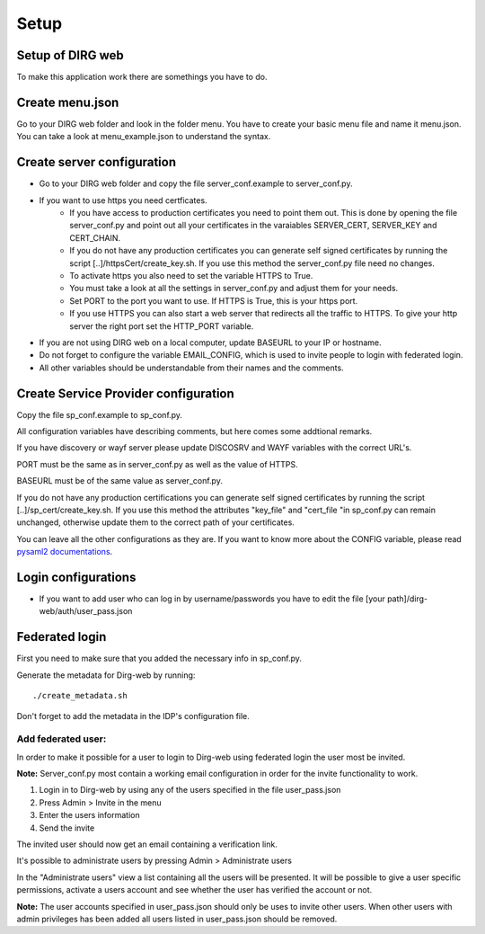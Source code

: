 Setup
========

Setup of DIRG web
-----------------
To make this application work there are somethings you have to do.

Create menu.json
----------------
Go to your DIRG web folder and look in the folder menu. You have to create your basic menu file and name it menu.json. You can take a look at menu_example.json to understand the syntax.

Create server configuration
---------------------------
* Go to your DIRG web folder and copy the file server_conf.example to server_conf.py.
* If you want to use https you need certficates.
    * If you have access to production certificates you need to point them out. This is done by opening the file server_conf.py and point out all your certificates in the varaiables SERVER_CERT, SERVER_KEY and CERT_CHAIN.
    * If you do not have any production certificates you can generate self signed certificates by running the script [..]/httpsCert/create_key.sh. If you use this method the server_conf.py file need no changes.
    * To activate https you also need to set the variable HTTPS to True.
    * You must take a look at all the settings in server_conf.py and adjust them for your needs.
    * Set PORT to the port you want to use. If HTTPS is True, this is your https port.
    * If you use HTTPS you can also start a web server that redirects all the traffic to HTTPS. To give your http server the right port set the HTTP_PORT variable.
* If you are not using DIRG web on a local computer, update BASEURL to your IP or hostname.
* Do not forget to configure the variable EMAIL_CONFIG, which is used to invite people to login with federated login.
* All other variables should be understandable from their names and the comments.

Create Service Provider configuration
-------------------------------------
Copy the file sp_conf.example to sp_conf.py.

All configuration variables have describing comments, but here comes some addtional remarks.

If you have discovery or wayf server please update DISCOSRV and WAYF variables with the correct URL's.

PORT must be the same as in server_conf.py as well as the value of HTTPS.

BASEURL must be of the same value as server_conf.py.

If you do not have any production certifications you can generate self signed certificates by running the script [..]/sp_cert/create_key.sh.
If you use this method the attributes "key_file" and "cert_file "in sp_conf.py can remain unchanged, otherwise update them to the correct path of your certificates.

You can leave all the other configurations as they are. If you want to know more about the CONFIG variable, please read `pysaml2 documentations <https://dirg.org.umu.se/page/pysaml2>`_.


Login configurations
--------------------
* If you want to add user who can log in by username/passwords you have to edit the file [your path]/dirg-web/auth/user_pass.json


Federated login
---------------
First you need to make sure that you added the necessary info in sp_conf.py.

Generate the metadata for Dirg-web by running::

    ./create_metadata.sh

Don't forget to add the metadata in the IDP's configuration file.

Add federated user:
*******************

In order to make it possible for a user to login to Dirg-web using federated login the user most be invited.

**Note:** Server_conf.py most contain a working email configuration in order for the invite functionality to work.

#. Login in to Dirg-web by using any of the users specified in the file user_pass.json

#. Press Admin > Invite in the menu

#. Enter the users information

#. Send the invite

The invited user should now get an email containing a verification link.

It's possible to administrate users by pressing Admin > Administrate users

In the "Administrate users" view a list containing all the users will be presented. It will be possible to give a user specific permissions, activate a users account and see whether the user has verified the account or not.

**Note:** The user accounts specified in user_pass.json should only be uses to invite other users. When other users with admin privileges has been added all users listed in user_pass.json should be removed.